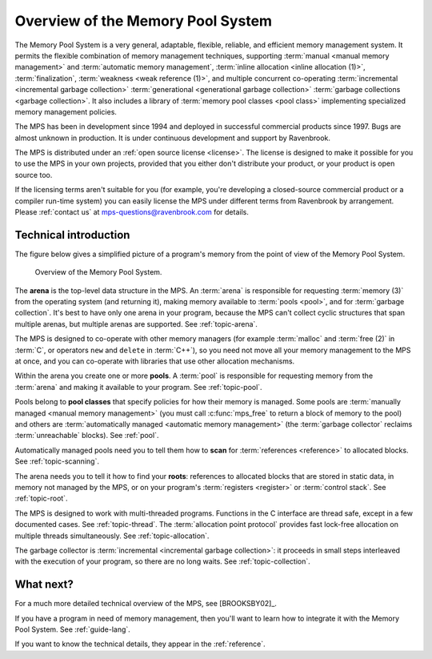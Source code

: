 .. _guide-overview:

Overview of the Memory Pool System
==================================

The Memory Pool System is a very general, adaptable, flexible,
reliable, and efficient memory management system. It permits the
flexible combination of memory management techniques, supporting
:term:`manual <manual memory management>` and :term:`automatic memory
management`, :term:`inline allocation <inline allocation (1)>`,
:term:`finalization`, :term:`weakness <weak reference (1)>`, and
multiple concurrent co-operating :term:`incremental <incremental
garbage collection>` :term:`generational <generational garbage
collection>` :term:`garbage collections <garbage collection>`. It also
includes a library of :term:`memory pool classes <pool class>`
implementing specialized memory management policies.

The MPS has been in development since 1994 and deployed in successful
commercial products since 1997. Bugs are almost unknown in
production. It is under continuous development and support by
Ravenbrook.

The MPS is distributed under an :ref:`open source license
<license>`. The license is designed to make it possible for you to use
the MPS in your own projects, provided that you either don't
distribute your product, or your product is open source too.

If the licensing terms aren't suitable for you (for example, you're
developing a closed-source commercial product or a compiler run-time
system) you can easily license the MPS under different terms from
Ravenbrook by arrangement. Please :ref:`contact us` at
`mps-questions@ravenbrook.com <mailto:mps-questions@ravenbrook.com>`_
for details.


Technical introduction
----------------------

The figure below gives a simplified picture of a program's memory from
the point of view of the Memory Pool System.

    .. figure:: ../diagrams/overview.svg
        :align: center
        :alt: Diagram: Overview of the Memory Pool System.

        Overview of the Memory Pool System.

The **arena** is the top-level data structure in the MPS. An
:term:`arena` is responsible for requesting :term:`memory (3)` from
the operating system (and returning it), making memory available to
:term:`pools <pool>`, and for :term:`garbage collection`. It's best to
have only one arena in your program, because the MPS can't collect
cyclic structures that span multiple arenas, but multiple arenas are
supported. See :ref:`topic-arena`.

The MPS is designed to co-operate with other memory managers (for
example :term:`malloc` and :term:`free (2)` in :term:`C`, or operators
``new`` and ``delete`` in :term:`C++`), so you need not move all your
memory management to the MPS at once, and you can co-operate with
libraries that use other allocation mechanisms.

Within the arena you create one or more **pools**. A :term:`pool` is
responsible for requesting memory from the :term:`arena` and making it
available to your program. See :ref:`topic-pool`.

Pools belong to **pool classes** that specify policies for how their
memory is managed. Some pools are :term:`manually managed <manual
memory management>` (you must call :c:func:`mps_free` to return a
block of memory to the pool) and others are :term:`automatically
managed <automatic memory management>` (the :term:`garbage collector`
reclaims :term:`unreachable` blocks). See :ref:`pool`.

Automatically managed pools need you to tell them how to **scan** for
:term:`references <reference>` to allocated blocks. See
:ref:`topic-scanning`.

The arena needs you to tell it how to find your **roots**: references
to allocated blocks that are stored in static data, in memory not
managed by the MPS, or on your program's :term:`registers <register>` or :term:`control stack`. See :ref:`topic-root`.

The MPS is designed to work with multi-threaded programs. Functions in
the C interface are thread safe, except in a few documented
cases. See :ref:`topic-thread`. The :term:`allocation point
protocol` provides fast lock-free allocation on multiple threads
simultaneously. See :ref:`topic-allocation`.

The garbage collector is :term:`incremental <incremental garbage
collection>`: it proceeds in small steps interleaved with the execution
of your program, so there are no long waits. See
:ref:`topic-collection`.


What next?
----------

For a much more detailed technical overview of the MPS, see
[BROOKSBY02]_.

If you have a program in need of memory management, then you'll want
to learn how to integrate it with the Memory Pool System. See
:ref:`guide-lang`.

If you want to know the technical details, they appear in the
:ref:`reference`.
